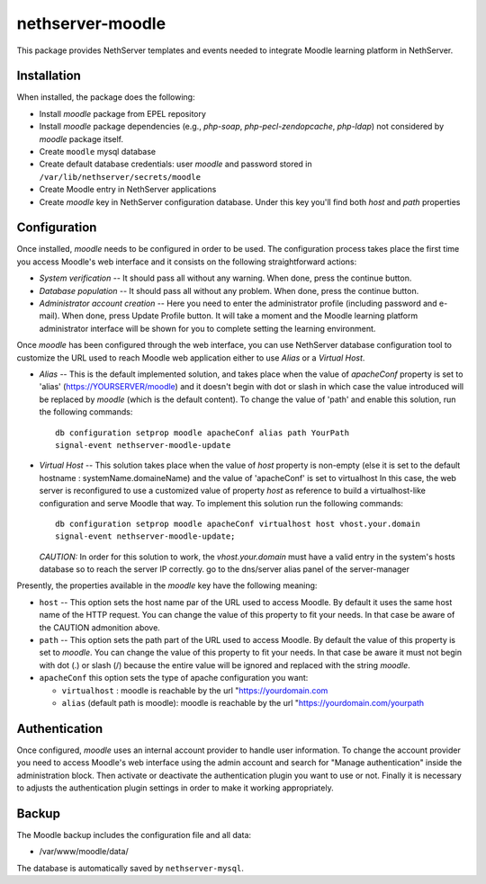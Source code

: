 =================
nethserver-moodle
=================

This package provides NethServer templates and events needed to
integrate Moodle learning platform in NethServer.

Installation
============

When installed, the package does the following:

* Install `moodle` package from EPEL repository

* Install `moodle` package dependencies (e.g., `php-soap`,
  `php-pecl-zendopcache`, `php-ldap`) not considered by `moodle`
  package itself.

* Create ``moodle`` mysql database

* Create default database credentials: user `moodle` and password
  stored in ``/var/lib/nethserver/secrets/moodle``

* Create Moodle entry in NethServer applications

* Create `moodle` key in NethServer configuration database. Under this
  key you'll find both `host` and `path` properties

Configuration
=============

Once installed, `moodle` needs to be configured in order to be used.
The configuration process takes place the first time you access
Moodle's web interface and it consists on the following
straightforward actions:

* *System verification* -- It should pass all without any warning.
  When done, press the continue button.

* *Database population* -- It should pass all without any problem.  When
  done, press the continue button.

* *Administrator account creation* -- Here you need to enter the
  administrator profile (including password and e-mail). When done,
  press Update Profile button. It will take a moment and the Moodle
  learning platform administrator interface will be shown for you to
  complete setting the learning environment.

Once `moodle` has been configured through the web interface, you can
use NethServer database configuration tool to customize the URL used
to reach Moodle web application either to use *Alias* or a *Virtual
Host*.

* *Alias* -- This is the default implemented solution, and takes place
  when the value of *apacheConf* property is set to 'alias' (https://YOURSERVER/moodle) 
  and it doesn't begin with dot or slash in
  which case the value introduced will be replaced by `moodle` (which is the default content). 
  To change the value of 'path' and enable this solution, run the following commands: ::

    db configuration setprop moodle apacheConf alias path YourPath 
    signal-event nethserver-moodle-update

* *Virtual Host* -- This solution takes place when the value of *host*
  property is non-empty (else it is set to the default hostname : systemName.domaineName)
  and the value of  'apacheConf' is set to virtualhost
  In this case, the web server is reconfigured to use a customized value
  of property *host* as reference to build a virtualhost-like
  configuration and serve Moodle that way. To implement this solution
  run the following commands: ::

    db configuration setprop moodle apacheConf virtualhost host vhost.your.domain 
    signal-event nethserver-moodle-update;

  *CAUTION:* In order for this solution to work, the
  `vhost.your.domain` must have a valid entry in the system's hosts
  database so to reach the server IP correctly. go to the dns/server alias panel of the server-manager

Presently, the properties available in the `moodle` key have the
following meaning:

* ``host`` -- This option sets the host name par of the URL used to
  access Moodle. By default it uses the same host name of the HTTP
  request. You can change the value of this property to fit your
  needs. In that case be aware of the CAUTION admonition above.

* ``path`` -- This option sets the path part of the URL used to access
  Moodle. By default the value of this property is set to `moodle`.
  You can change the value of this property to fit your needs. In that
  case be aware it must not begin with dot (.) or slash (/) because
  the entire value will be ignored and replaced with the string
  `moodle`.
* ``apacheConf`` this option sets the type of apache configuration you want:

  * ``virtualhost`` : moodle is reachable by the url "https://yourdomain.com
  * ``alias`` (default path is moodle): moodle is reachable by the url "https://yourdomain.com/yourpath

Authentication
==============

Once configured, `moodle` uses an internal account provider to handle
user information. To change the account provider you need to access
Moodle's web interface using the admin account and search for "Manage
authentication" inside the administration block. Then activate or
deactivate the authentication plugin you want to use or not. Finally
it is necessary to adjusts the authentication plugin settings in order
to make it working appropriately.

Backup
======

The Moodle backup includes the configuration file and all data:

* /var/www/moodle/data/

The database is automatically saved by ``nethserver-mysql``.

